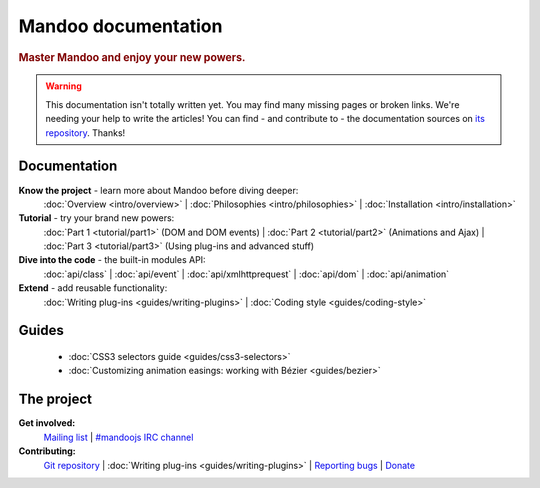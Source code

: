 Mandoo documentation
====================

.. rubric:: Master Mandoo and enjoy your new powers.

.. warning::
    This documentation isn't totally written yet. You may find many missing pages or broken links. We're needing your help to write the articles! You can find - and contribute to - the documentation sources on `its repository`_. Thanks!

.. _its repository: http://github.com/emyller/mandoo-docs/

Documentation
-------------

**Know the project** - learn more about Mandoo before diving deeper:
  :doc:`Overview <intro/overview>` |
  :doc:`Philosophies <intro/philosophies>` |
  :doc:`Installation <intro/installation>`

**Tutorial** - try your brand new powers:
  :doc:`Part 1 <tutorial/part1>` (DOM and DOM events) |
  :doc:`Part 2 <tutorial/part2>` (Animations and Ajax) |
  :doc:`Part 3 <tutorial/part3>` (Using plug-ins and advanced stuff)

**Dive into the code** - the built-in modules API:
  :doc:`api/class` |
  :doc:`api/event` |
  :doc:`api/xmlhttprequest` |
  :doc:`api/dom` |
  :doc:`api/animation`

**Extend** - add reusable functionality:
  :doc:`Writing plug-ins <guides/writing-plugins>` |
  :doc:`Coding style <guides/coding-style>`

Guides
------
  * :doc:`CSS3 selectors guide <guides/css3-selectors>`
  * :doc:`Customizing animation easings: working with Bézier <guides/bezier>`

The project
-----------
**Get involved:**
  `Mailing list`_ |
  `#mandoojs IRC channel`_

**Contributing:**
  `Git repository`_ |
  :doc:`Writing plug-ins <guides/writing-plugins>` |
  `Reporting bugs`_ |
  `Donate`_

.. _Mailing list: http://groups.google.com/group/mandoojs/
.. _#mandoojs IRC channel: irc://irc.freenode.net/mandoojs
.. _Reporting bugs: http://github.com/emyller/mandoo/issues
.. _Git repository: http://github.com/emyller/mandoo/
.. _Donate: http://pledgie.com/campaigns/7378
